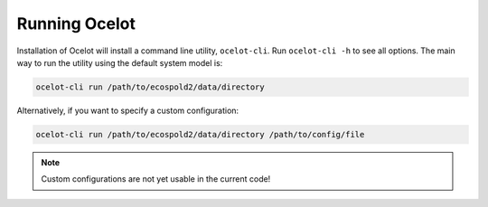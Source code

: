 Running Ocelot
--------------

Installation of Ocelot will install a command line utility, ``ocelot-cli``. Run ``ocelot-cli -h`` to see all options. The main way to run the utility using the default system model is:

.. code-block:: bash

    ocelot-cli run /path/to/ecospold2/data/directory

Alternatively, if you want to specify a custom configuration:

.. code-block:: bash

    ocelot-cli run /path/to/ecospold2/data/directory /path/to/config/file

.. note:: Custom configurations are not yet usable in the current code!
